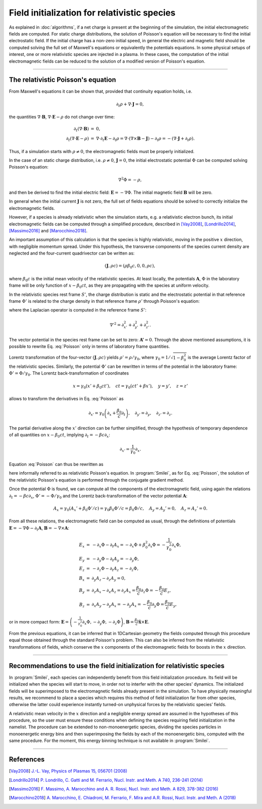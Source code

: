 .. _relativisticfieldsinitializationPage:

Field initialization for relativistic species
--------------------------------------------------------------------------------
As explained in :doc:`algorithms`, if a net charge is present at the beginning of the simulation, the initial electromagnetic fields are computed.
For static charge distributions, the solution of Poisson's equation will be necessary to find the initial electrostatic field. 
If the initial charge has a non-zero initial speed, in general the electric and magnetic field should be computed solving the full set of Maxwell's equations or equivalently the potentials equations.
In some physical setups of interest, one or more relativistic species are injected in a plasma. In these cases, the computation of the initial electromagnetic fields can be reduced to the solution of a modified version of Poisson's equation.


----

The relativistic Poisson's equation
^^^^^^^^^^^^^^^^^^^^^^^^^^^^^^^^^^^^^^


From Maxwell's equations it can be shown that, provided that continuity equation holds, i.e.

.. math::

  \partial_t \rho + \nabla \cdot \mathbf{J} = 0,

the quantities :math:`\nabla\cdot\mathbf{B}`, :math:`\nabla\cdot\mathbf{E}-\rho` do not change over time:

.. math::

  \begin{eqnarray}
  \partial_t \left( \nabla\cdot\mathbf{B} \right ) &=& 0, \\
  \partial_t \left( \nabla\cdot\mathbf{E}-\rho \right ) &=& \nabla\cdot\partial_t\mathbf{E}-\partial_t\rho = \nabla\cdot\left(\nabla\times\mathbf{B}-\mathbf{J}\right)-\partial_t\rho = - \left(\nabla\cdot\mathbf{J}+\partial_t \rho\right).
  \end{eqnarray}

Thus, if a simulation starts with :math:`\rho\neq0`, the electromagnetic fields must be properly initialized. 

In the case of an static charge distribution, i.e. :math:`\rho\neq0`, :math:`\mathbf{J}=0`, the initial electrostatic potential :math:`\Phi` can be computed solving Poisson's equation:

.. math::

  \nabla^2 \Phi = -\rho,

and then be derived to find the initial electric field: :math:`\mathbf{E}=-\nabla\Phi`. The initial magnetic field :math:`\mathbf{B}` will be zero.

In general when the initial current :math:`\mathbf{J}` is not zero, the full set of fields equations should be solved to correctly initialize the electromagnetic fields. 

However, if a species is already relativistic when the simulation starts, e.g. a relativistic electron bunch, its initial electromagnetic fields can be computed through a simplified procedure, described in [Vay2008]_, [Londrillo2014]_, [Massimo2016]_ and [Marocchino2018]_. 

An important assumption of this calculation is that the species is highly relativistic, moving in the positive :math:`x` direction, with negligible momentum spread. Under this hypothesis, the transverse components of the species current density are neglected and the four-current quadrivector can be written as:

.. math::

  \left(\mathbf{J},\rho c\right) = \left(\rho \beta_0 c, 0, 0, \rho c\right),

where :math:`\beta_0 c` is the initial mean velocity of the relativistic species. At least locally, the potentials :math:`\mathbf{A}`, :math:`\Phi` in the laboratory frame will be only function of :math:`x-\beta_0 c t`, as they are propagating with the species at uniform velocity.

In the relativistic species rest frame :math:`S'`, the charge distribution is static and the electrostatic potential in that reference frame :math:`\Phi'` is related to the charge density in that reference frame :math:`\rho'` through Poisson's equation:

.. math::
  :label: Poisson

  \nabla'^2 \Phi' = -\rho',

where the Laplacian operator is computed in the reference frame :math:`S'`:

.. math::
  
  \nabla'^2=\partial^2_{x'}+\partial^2_{y'}+\partial^2_{z'}.

The vector potential in the species rest frame can be set to zero: :math:`\mathbf{A'}=0`. Through the above mentioned assumptions, it is possible to rewrite Eq. :eq:`Poisson` only in terms of laboratory frame quantities. 

Lorentz transformation of the four-vector :math:`\left(\mathbf{J},\rho c\right)` yields :math:`\rho'=\rho/\gamma_0`, where :math:`\gamma_0=1/\sqrt{1-\beta^2_0}` is the average Lorentz factor of the relativistic species. 
Similarly, the potential :math:`\Phi'` can be rewritten in terms of the potential in the laboratory frame: :math:`\Phi'=\Phi/\gamma_0`. The Lorentz back-transformation of coordinates

.. math::
  
  x=\gamma_0(x'+\beta_0 ct'),\quad  ct = \gamma_0(ct'+\beta x'), \quad y=y', \quad z=z'

allows to transform the derivatives in Eq. :eq:`Poisson` as 

.. math::
  
  \partial_{x'}=\gamma_0\left(\partial_x+\frac{\beta_0}{c}\partial_t\right), \quad \partial_{y'}=\partial_y, \quad \partial_{z'}=\partial_z. 

The partial derivative along the :math:`x'` direction can be further simplified, through the hypothesis of temporary dependence of all quantities on :math:`x-\beta_0 c t`, implying :math:`\partial_t=-\beta c\partial_x`:

.. math::
  
  \partial_{x'}=\frac{1}{\gamma_0}\partial_x. 

Equation :eq:`Poisson` can thus be rewritten as 

.. math::
  :label: RelPoisson

  \left( \frac{1}{\gamma^2_0}\partial^2_x+\nabla_{\perp}^2\right) \Phi = -\rho,

here informally referred to as relativistic Poisson's equation. In :program:`Smilei`, as for Eq. :eq:`Poisson`, the solution of the relativistic Poisson's equation is performed through the conjugate gradient method.

Once the potential :math:`\Phi` is found, we can compute all the components of the electromagnetic field, using again the relations :math:`\partial_t=-\beta c\partial_x`, :math:`\Phi'=-\Phi/\gamma_0` and the Lorentz back-transformation of the vector potential :math:`\mathbf{A}`:

.. math::
  
  A_x = \gamma_0(A_x'+\beta_0 \Phi'/c)=\gamma_0\beta_0 \Phi'/c=\beta_0\Phi/c,\quad A_y = A_y'=0, \quad A_z = A_z'=0.

From all these relations, the electromagnetic field can be computed as usual, through the definitions of potentials :math:`\mathbf{E}=-\nabla\Phi-\partial_t\mathbf{A}`, :math:`\mathbf{B}=-\nabla\times\mathbf{A}`:

.. math::
  \begin{eqnarray}
  E_x &=& -\partial_x \Phi - \partial_t A_x = -\partial_x \Phi + \beta_0^2 \partial_x \Phi = -\frac{1}{\gamma_0^2}\partial_x \Phi,\\ 
  E_y &=& -\partial_y \Phi - \partial_t A_y = -\partial_y \Phi,\\ 
  E_z &=& -\partial_z \Phi - \partial_t A_z = -\partial_z \Phi,\newline\\
  B_x &=& \partial_y A_z - \partial_z A_y = 0 ,\\ 
  B_y &=& \partial_z A_x - \partial_x A_z = \partial_z A_x = \frac{\beta_0}{c} \partial_z \Phi = - \frac{\beta_0}{c} E_z,\\   
  B_z &=& \partial_x A_y - \partial_y A_x = - \partial_y A_x = - \frac{\beta_0}{c} \partial_y \Phi = \frac{\beta_0}{c} E_y,
  \end{eqnarray} 

or in more compact form: :math:`\mathbf{E}=\left( -\frac{1}{\gamma_0^2}\partial_x \Phi, -\partial_y \Phi,-\partial_z \Phi \right)`, :math:`\mathbf{B}=\frac{\beta_0}{c}\mathbf{\hat{x}}\times\mathbf{E}`. 
  
From the previous equations, it can be inferred that in 1DCartesian geometry the fields computed through this procedure equal those obtained through the standard Poisson's problem. 
This can also be inferred from the relativistic transformations of fields, which conserve the :math:`x` components of the electromagnetic fields for boosts in the :math:`x` direction. 

----

Recommendations to use the field initialization for relativistic species
^^^^^^^^^^^^^^^^^^^^^^^^^^^^^^^^^^^^^^^^^^^^^^^^^^^^^^^^^^^^^^^^^^^^^^^^^^

In :program:`Smilei`, each species can independently benefit from this field initialization procedure. Its field will be initialized when the species will start to move, in order not to interfer with the other species' dynamics. 
The initialized fields will be superimposed to the electromagnetic fields already present in the simulation. To have physically meaningful results, we recommend to place a species which requires this method of field initialization far from other species, otherwise the latter could experience instantly turned-on unphysical forces by the relativistic species’ fields.

A relativistic mean velocity in the :math:`x` direction and a negligible energy spread are assumed in the hypotheses of this procedure, so the user must ensure these conditions when defining the species requiring field initialization in the namelist. 
The procedure can be extended to non-monoenergetic species, dividing the species particles in monoenergetic energy bins and then superimposing the fields by each of the monoenergetic bins, computed with the same procedure. 
For the moment, this energy binning technique is not available in :program:`Smilei`.  


----

References
^^^^^^^^^^

.. [Vay2008] `J.-L. Vay, Physics of Plasmas 15, 056701 (2008) <https://doi.org/10.1063/1.2837054>`_

.. [Londrillo2014] `P. Londrillo, C. Gatti and M. Ferrario, Nucl. Instr. and Meth. A 740, 236-241 (2014) <https://doi.org/10.1016/j.nima.2013.10.028>`_

.. [Massimo2016] `F. Massimo, A. Marocchino and A. R. Rossi, Nucl. Instr. and Meth. A 829, 378-382 (2016) <https://doi.org/10.1016/j.nima.2016.02.043>`_

.. [Marocchino2018] `A. Marocchino, E. Chiadroni, M. Ferrario, F. Mira and A.R. Rossi, Nucl. Instr. and Meth. A (2018) <https://doi.org/10.1016/j.nima.2018.02.068>`_




